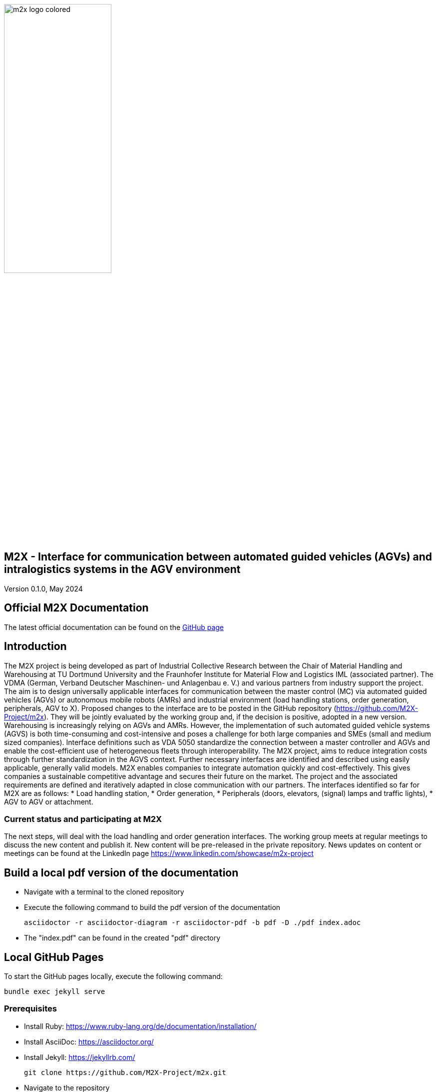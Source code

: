 image::./assets/imgs/m2x_logo_colored.svg[width=50%,align="center"]

== M2X - Interface for communication between automated guided vehicles (AGVs) and intralogistics systems in the AGV environment
Version 0.1.0, May 2024

== Official M2X Documentation

The latest official documentation can be found on the https://m2x-project.github.io/m2x/[GitHub page]

== Introduction
The M2X project is being developed as part of Industrial Collective Research between the Chair of Material Handling and Warehousing at TU Dortmund University and the Fraunhofer Institute for Material Flow and Logistics IML (associated partner). The VDMA (German, Verband Deutscher Maschinen- und Anlagenbau e. V.) and various partners from industry support the project. The aim is to design universally applicable interfaces for communication between the master control (MC) via automated guided vehicles (AGVs) or autonomous mobile robots (AMRs) and industrial environment (load handling stations, order generation, peripherals, AGV to X).  Proposed changes to the interface are to be posted in the GitHub repository (https://github.com/M2X-Project/m2x). They will be jointly evaluated by the working group and, if the decision is positive, adopted in a new version.
Warehousing is increasingly relying on AGVs and AMRs. However, the implementation of such automated guided vehicle systems (AGVS) is both time-consuming and cost-intensive and poses a challenge for both large companies and SMEs (small and medium sized companies). Interface definitions such as VDA 5050 standardize the connection between a master controller and AGVs and enable the cost-efficient use of heterogeneous fleets through interoperability. The M2X project, aims to reduce integration costs through further standardization in the AGVS context. Further necessary interfaces are identified and described using easily applicable, generally valid models. M2X enables companies to integrate automation quickly and cost-effectively. This gives companies a sustainable competitive advantage and secures their future on the market.
The project and the associated requirements are defined and iteratively adapted in close communication with our partners. The interfaces identified so far for M2X are as follows:
* Load handling station,
* Order generation,
* Peripherals (doors, elevators, (signal) lamps and traffic lights),
* AGV to AGV or attachment.

=== Current status and participating at M2X
The next steps, will deal with the load handling and order generation interfaces. The working group meets at regular meetings to discuss the new content and publish it.
New content will be pre-released in the private repository.
News updates on content or meetings can be found at the LinkedIn page https://www.linkedin.com/showcase/m2x-project 

== Build a local pdf version of the documentation

* Navigate with a terminal to the cloned repository
* Execute the following command to build the pdf version of the documentation
+
[source,shell]
----
asciidoctor -r asciidoctor-diagram -r asciidoctor-pdf -b pdf -D ./pdf index.adoc
----
* The "index.pdf" can be found in the created "pdf" directory

== Local GitHub Pages

To start the GitHub pages locally, execute the following command:

[source,shell]
----
bundle exec jekyll serve
----

=== Prerequisites
* Install Ruby: https://www.ruby-lang.org/de/documentation/installation/
* Install AsciiDoc: https://asciidoctor.org/
* Install Jekyll: https://jekyllrb.com/
+
[source,shell]
----
git clone https://github.com/M2X-Project/m2x.git
----
* Navigate to the repository 
+
[source,shell]
----
cd m2x
----
* Install Jekyll dependencies
+
[source,shell]
----
bundle install
----
* Start the Jekyll server
+
[source,shell]
----
bundle exec jekyll serve
----